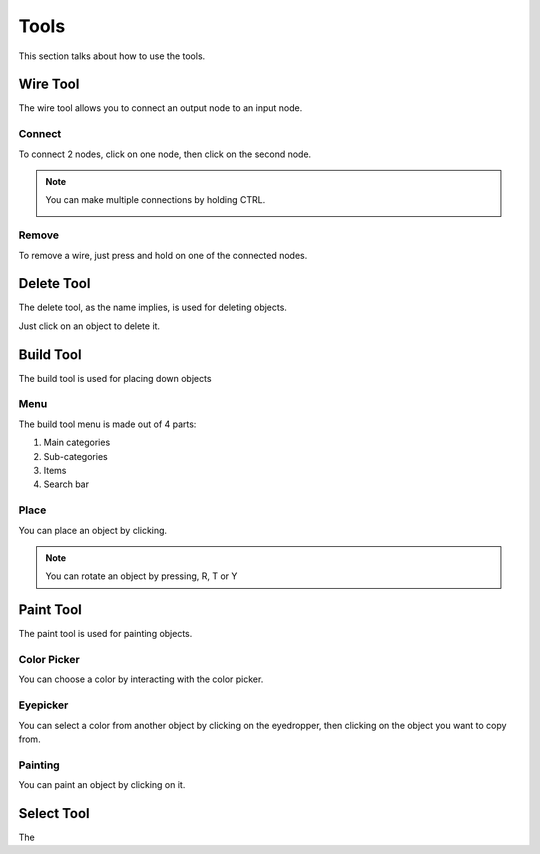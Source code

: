 Tools
=====

This section talks about how to use the tools. 

Wire Tool
---------

The wire tool allows you to connect an output node to an input node.

Connect
~~~~~~~

To connect 2 nodes, click on one node, then click on the second node.

.. image:: /images/tools/wire/addWire.gif
    :scale: 75%

.. note::

    You can make multiple connections by holding CTRL.

    .. image:: /images/tools/wire/multiConnect.gif
        :scale: 50%

Remove
~~~~~~

To remove a wire, just press and hold on one of the connected nodes.

.. image:: /images/tools/wire/removeWire.gif
    :scale: 75%

Delete Tool
-----------

The delete tool, as the name implies, is used for deleting objects.

Just click on an object to delete it.

.. image:: /images/tools/delete.gif
    :scale: 75%


Build Tool
----------

The build tool is used for placing down objects

Menu
~~~~

The build tool menu is made out of 4 parts:

1. Main categories

2. Sub-categories

3. Items

4. Search bar

.. image:: /images/tools/buildtool/menu.jpg
    :scale: 75%

Place
~~~~~

You can place an object by clicking.

.. image:: /images/tools/buildtool/place.gif
    :scale: 75%

.. note::

    You can rotate an object by pressing, R, T or Y


Paint Tool
----------

The paint tool is used for painting objects.

Color Picker
~~~~~~~~~~~~

You can choose a color by interacting with the color picker.

.. image:: /images/tools/paint/selectColor.gif
    :scale: 75%

Eyepicker
~~~~~~~~~

You can select a color from another object by clicking on the eyedropper, then clicking on the object you want to copy from.

.. image:: /images/placeholder.png
    :scale: 75%

Painting
~~~~~~~~

You can paint an object by clicking on it.

.. image:: /images/placeholder.png
    :scale: 75%


Select Tool
-----------

The 